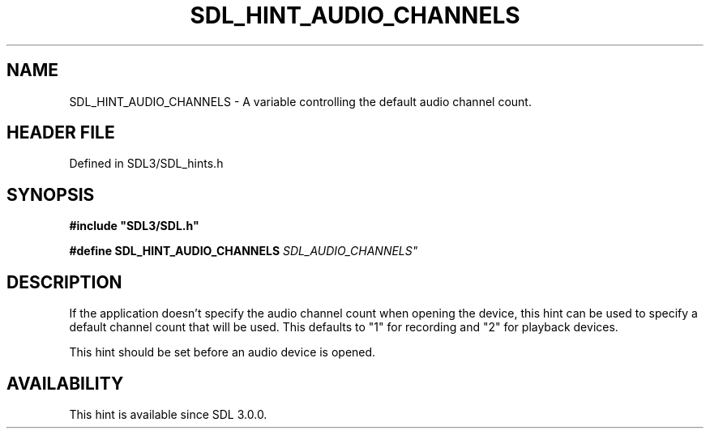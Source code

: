 .\" This manpage content is licensed under Creative Commons
.\"  Attribution 4.0 International (CC BY 4.0)
.\"   https://creativecommons.org/licenses/by/4.0/
.\" This manpage was generated from SDL's wiki page for SDL_HINT_AUDIO_CHANNELS:
.\"   https://wiki.libsdl.org/SDL_HINT_AUDIO_CHANNELS
.\" Generated with SDL/build-scripts/wikiheaders.pl
.\"  revision SDL-preview-3.1.3
.\" Please report issues in this manpage's content at:
.\"   https://github.com/libsdl-org/sdlwiki/issues/new
.\" Please report issues in the generation of this manpage from the wiki at:
.\"   https://github.com/libsdl-org/SDL/issues/new?title=Misgenerated%20manpage%20for%20SDL_HINT_AUDIO_CHANNELS
.\" SDL can be found at https://libsdl.org/
.de URL
\$2 \(laURL: \$1 \(ra\$3
..
.if \n[.g] .mso www.tmac
.TH SDL_HINT_AUDIO_CHANNELS 3 "SDL 3.1.3" "Simple Directmedia Layer" "SDL3 FUNCTIONS"
.SH NAME
SDL_HINT_AUDIO_CHANNELS \- A variable controlling the default audio channel count\[char46]
.SH HEADER FILE
Defined in SDL3/SDL_hints\[char46]h

.SH SYNOPSIS
.nf
.B #include \(dqSDL3/SDL.h\(dq
.PP
.BI "#define SDL_HINT_AUDIO_CHANNELS "SDL_AUDIO_CHANNELS"
.fi
.SH DESCRIPTION
If the application doesn't specify the audio channel count when opening the
device, this hint can be used to specify a default channel count that will
be used\[char46] This defaults to "1" for recording and "2" for playback devices\[char46]

This hint should be set before an audio device is opened\[char46]

.SH AVAILABILITY
This hint is available since SDL 3\[char46]0\[char46]0\[char46]

